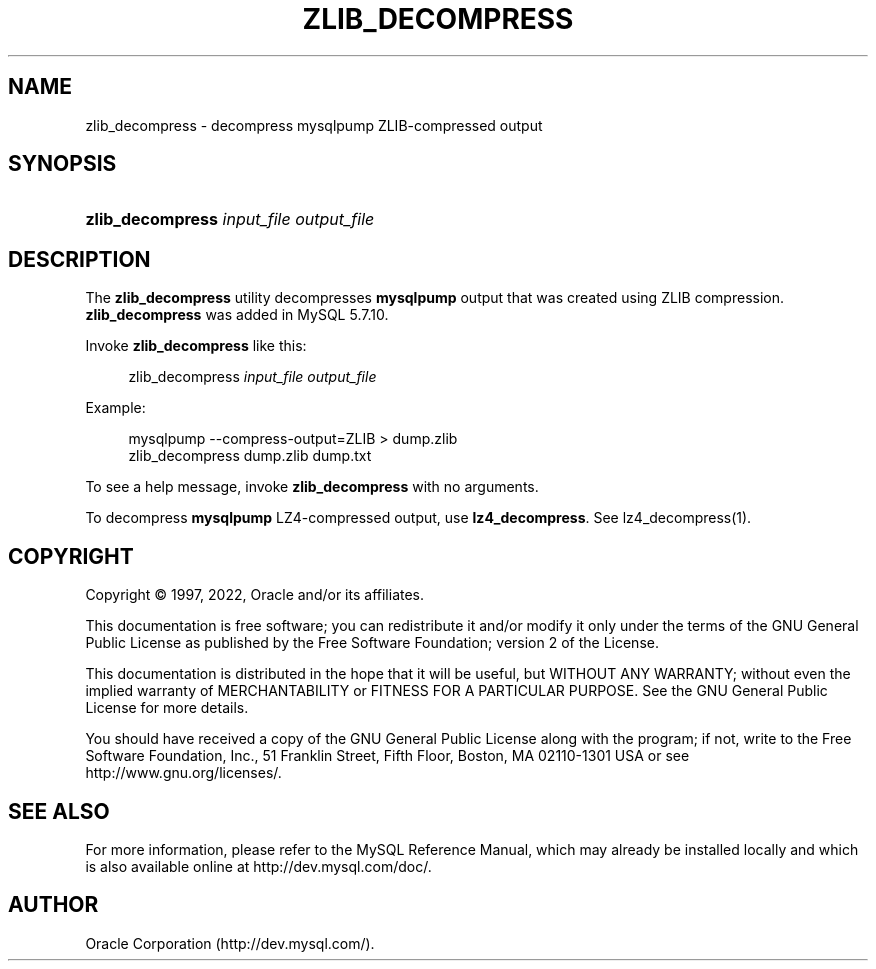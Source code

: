 '\" t
.\"     Title: zlib_decompress
.\"    Author: [FIXME: author] [see http://docbook.sf.net/el/author]
.\" Generator: DocBook XSL Stylesheets v1.79.1 <http://docbook.sf.net/>
.\"      Date: 08/29/2022
.\"    Manual: MySQL Database System
.\"    Source: MySQL 5.7
.\"  Language: English
.\"
.TH "ZLIB_DECOMPRESS" "1" "08/29/2022" "MySQL 5\&.7" "MySQL Database System"
.\" -----------------------------------------------------------------
.\" * Define some portability stuff
.\" -----------------------------------------------------------------
.\" ~~~~~~~~~~~~~~~~~~~~~~~~~~~~~~~~~~~~~~~~~~~~~~~~~~~~~~~~~~~~~~~~~
.\" http://bugs.debian.org/507673
.\" http://lists.gnu.org/archive/html/groff/2009-02/msg00013.html
.\" ~~~~~~~~~~~~~~~~~~~~~~~~~~~~~~~~~~~~~~~~~~~~~~~~~~~~~~~~~~~~~~~~~
.ie \n(.g .ds Aq \(aq
.el       .ds Aq '
.\" -----------------------------------------------------------------
.\" * set default formatting
.\" -----------------------------------------------------------------
.\" disable hyphenation
.nh
.\" disable justification (adjust text to left margin only)
.ad l
.\" -----------------------------------------------------------------
.\" * MAIN CONTENT STARTS HERE *
.\" -----------------------------------------------------------------
.SH "NAME"
zlib_decompress \- decompress mysqlpump ZLIB\-compressed output
.SH "SYNOPSIS"
.HP \w'\fBzlib_decompress\ \fR\fB\fIinput_file\fR\fR\fB\ \fR\fB\fIoutput_file\fR\fR\ 'u
\fBzlib_decompress \fR\fB\fIinput_file\fR\fR\fB \fR\fB\fIoutput_file\fR\fR
.SH "DESCRIPTION"
.PP
The
\fBzlib_decompress\fR
utility decompresses
\fBmysqlpump\fR
output that was created using ZLIB compression\&.
\fBzlib_decompress\fR
was added in MySQL 5\&.7\&.10\&.
.PP
Invoke
\fBzlib_decompress\fR
like this:
.sp
.if n \{\
.RS 4
.\}
.nf
zlib_decompress \fIinput_file\fR \fIoutput_file\fR
.fi
.if n \{\
.RE
.\}
.PP
Example:
.sp
.if n \{\
.RS 4
.\}
.nf
mysqlpump \-\-compress\-output=ZLIB > dump\&.zlib
zlib_decompress dump\&.zlib dump\&.txt
.fi
.if n \{\
.RE
.\}
.PP
To see a help message, invoke
\fBzlib_decompress\fR
with no arguments\&.
.PP
To decompress
\fBmysqlpump\fR
LZ4\-compressed output, use
\fBlz4_decompress\fR\&. See
lz4_decompress(1)\&.
.SH "COPYRIGHT"
.br
.PP
Copyright \(co 1997, 2022, Oracle and/or its affiliates.
.PP
This documentation is free software; you can redistribute it and/or modify it only under the terms of the GNU General Public License as published by the Free Software Foundation; version 2 of the License.
.PP
This documentation is distributed in the hope that it will be useful, but WITHOUT ANY WARRANTY; without even the implied warranty of MERCHANTABILITY or FITNESS FOR A PARTICULAR PURPOSE. See the GNU General Public License for more details.
.PP
You should have received a copy of the GNU General Public License along with the program; if not, write to the Free Software Foundation, Inc., 51 Franklin Street, Fifth Floor, Boston, MA 02110-1301 USA or see http://www.gnu.org/licenses/.
.sp
.SH "SEE ALSO"
For more information, please refer to the MySQL Reference Manual,
which may already be installed locally and which is also available
online at http://dev.mysql.com/doc/.
.SH AUTHOR
Oracle Corporation (http://dev.mysql.com/).
